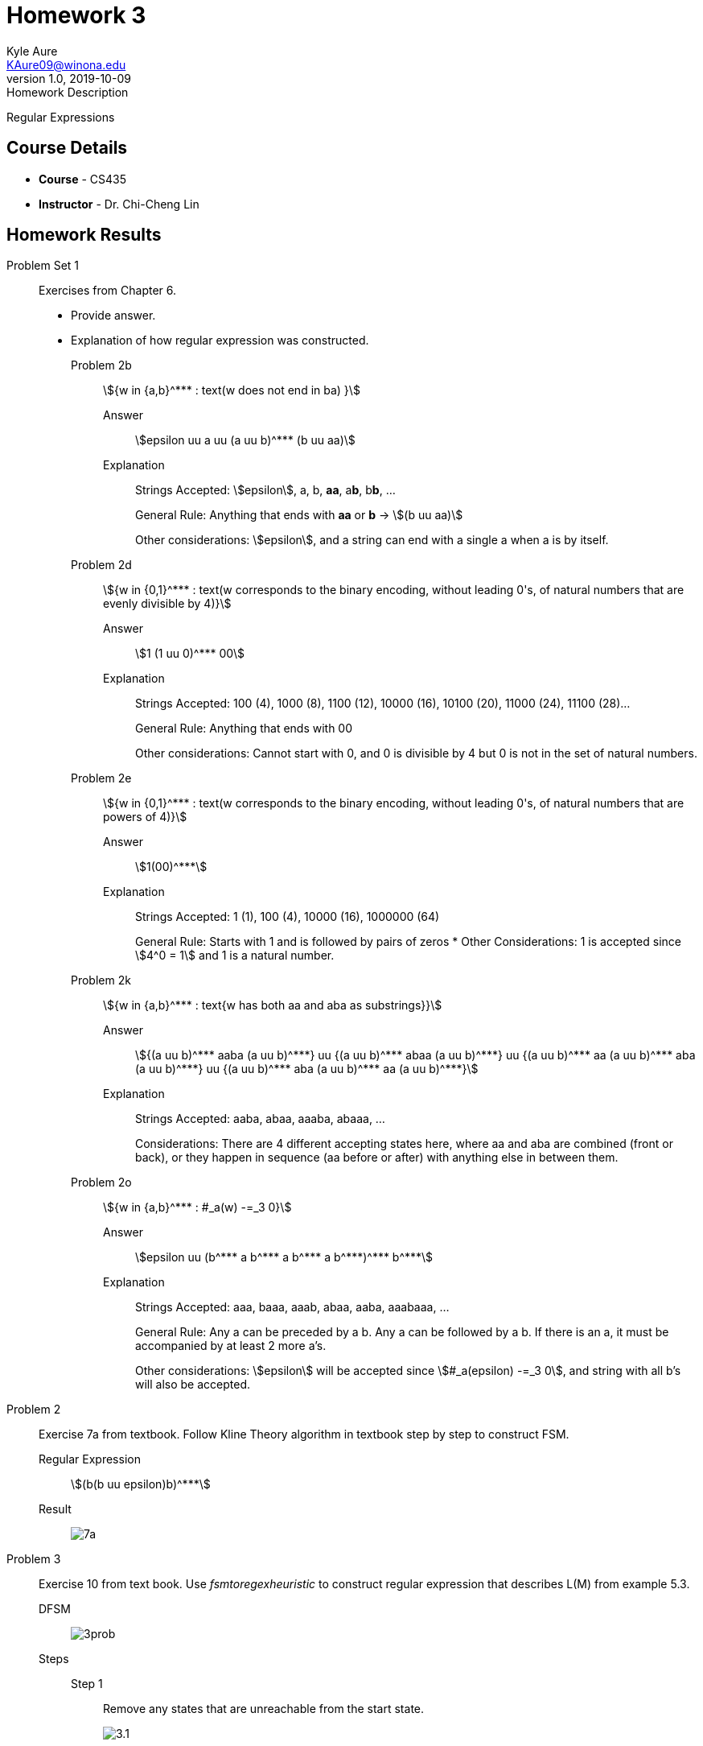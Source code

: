 = Homework 3
Kyle Aure <KAure09@winona.edu>
v1.0, 2019-10-09
:RepoURL: https://github.com/KyleAure/WSURochester
:AuthorURL: https://github.com/KyleAure
:DirURL: {RepoURL}/CS435
:stem: asciimath

.Homework Description
****
Regular Expressions
****

== Course Details
* **Course** - CS435
* **Instructor** - Dr. Chi-Cheng Lin

== Homework Results

Problem Set 1::
Exercises from Chapter 6.
- Provide answer.
- Explanation of how regular expression was constructed.

Problem 2b:::
asciimath:[{w in {a,b}^*** : text(w does not end in ba) }]

Answer::::
asciimath:[epsilon uu a uu (a uu b)^*** (b uu aa)]

Explanation::::
+
Strings Accepted: asciimath:[epsilon], a, b, **aa**, a**b**, b**b**, ...
+
General Rule: Anything that ends with **aa** or **b** -> asciimath:[(b uu aa)]
+
Other considerations: asciimath:[epsilon], and a string can end with a single a when a is by itself.

Problem 2d:::
asciimath:[{w in {0,1}^*** : text(w corresponds to the binary encoding, without leading 0's, of natural numbers that are evenly divisible by 4)}]

Answer::::
asciimath:[1 (1 uu 0)^*** 00]

Explanation::::
+ 
Strings Accepted: 100 (4), 1000 (8), 1100 (12), 10000 (16), 10100 (20), 11000 (24), 11100 (28)...
+
General Rule: Anything that ends with 00
+
Other considerations: Cannot start with 0, and 0 is divisible by 4 but 0 is not in the set of natural numbers.

Problem 2e:::
asciimath:[{w in {0,1}^*** : text(w corresponds to the binary encoding, without leading 0's, of natural numbers that are powers of 4)}]

Answer::::
asciimath:[1(00)^***]

Explanation::::
+
Strings Accepted: 1 (1), 100 (4), 10000 (16), 1000000 (64)
+
General Rule: Starts with 1 and is followed by pairs of zeros
*
Other Considerations: 1 is accepted since asciimath:[4^0 = 1] and 1 is a natural number.

Problem 2k:::
asciimath:[{w in {a,b}^*** : text{w has both aa and aba as substrings}}]

Answer::::
asciimath:[{(a uu b)^*** aaba (a uu b)^***} uu {(a uu b)^*** abaa (a uu b)^***} uu {(a uu b)^*** aa (a uu b)^*** aba (a uu b)^***} uu {(a uu b)^*** aba (a uu b)^*** aa (a uu b)^***}]

Explanation::::
+ 
Strings Accepted: aaba, abaa, aaaba, abaaa, ...
+ 
Considerations: There are 4 different accepting states here, where aa and aba are combined (front or back), or they happen in sequence (aa before or after) with anything else in between them.

Problem 2o:::
asciimath:[{w in {a,b}^*** : #_a(w) -=_3 0}]

Answer::::
asciimath:[epsilon uu (b^*** a b^*** a b^*** a b^***)^*** b^***]

Explanation::::
+
Strings Accepted: aaa, baaa, aaab, abaa, aaba, aaabaaa, ...
+ 
General Rule: Any a can be preceded by a b. Any a can be followed by a b. If there is an a, it must be accompanied by at least 2 more a's.
+
Other considerations: asciimath:[epsilon] will be accepted since asciimath:[#_a(epsilon) -=_3 0], and string with all b's will also be accepted. 


Problem 2::
Exercise 7a from textbook. Follow Kline Theory algorithm in textbook step by step to construct FSM.

Regular Expression:::
asciimath:[(b(b uu epsilon)b)^***]

Result:::
image:img/7a.png[]

Problem 3::
Exercise 10 from text book. Use _fsmtoregexheuristic_ to construct regular expression that describes L(M) from example 5.3.

DFSM:::
image:img/3prob.png[]

Steps:::

Step 1::::
Remove any states that are unreachable from the start state.
+
image:img/3.1.png[]

Step 2::::
If M has no accepting states then halt and return asciimath:[O/]
+
image:img/3.1.png[]

Step 3::::
If the state state is part of a loop, add in an extra state 
+
image:img/3.2.png[]

Step 4::::
If there is more than 1 accepting state, or there are transitions to the accepting state.  Create a new accepting state.
+ 
image:img/3.3.png[]

Step 5::::
If at this point there is only one state then return asciimath:[epsilon].
+
image:img/3.3.png[]

Step 6::::
Rip out states until only a starting state and final state remain.

RIP q1:::::
image:img/3.5.png[]

RIP q0:::::
image:img/3.6.png[]

Step 7::::
Return regular expression
+ 
asciimath:[epsilon uu (b uu aa)^***]


Problem 4::

Standardized State:::
image:img/4.1.png[]

RIP Q2:::
image:img/4.2.png[]

RIP Q1:::
image:img/4.3.png[]

Final Answer:::
asciimath:[epsilon uu b(b uu ab)^***]



